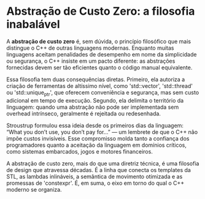 * Abstração de Custo Zero: a filosofia inabalável

A *abstração de custo zero* é, sem dúvida, o princípio filosófico que mais distingue o C++ de outras linguagens modernas. Enquanto muitas linguagens aceitam penalidades de desempenho em nome da simplicidade ou segurança, o C++ insiste em um pacto diferente: as abstrações fornecidas devem ser tão eficientes quanto o código manual equivalente.

Essa filosofia tem duas consequências diretas. Primeiro, ela autoriza a criação de ferramentas de altíssimo nível, como 'std::vector', 'std::thread' ou 'std::unique_ptr', que oferecem conveniência e segurança, mas sem custo adicional em tempo de execução. Segundo, ela delimita o território da linguagem: quando uma abstração não pode ser implementada sem overhead intrínseco, geralmente é rejeitada ou redesenhada.

Stroustrup formulou essa ideia desde os primeiros dias da linguagem: “What you don’t use, you don’t pay for…” — um lembrete de que o C++ não impõe custos invisíveis. Esse compromisso molda tanto a confiança dos programadores quanto a aceitação da linguagem em domínios críticos, como sistemas embarcados, jogos e motores financeiros.

A abstração de custo zero, mais do que uma diretriz técnica, é uma filosofia de design que atravessa décadas. É a linha que conecta os templates da STL, as lambdas inlináveis, a semântica de movimento otimizada e as promessas de 'constexpr'. É, em suma, o eixo em torno do qual o C++ moderno se organiza.
